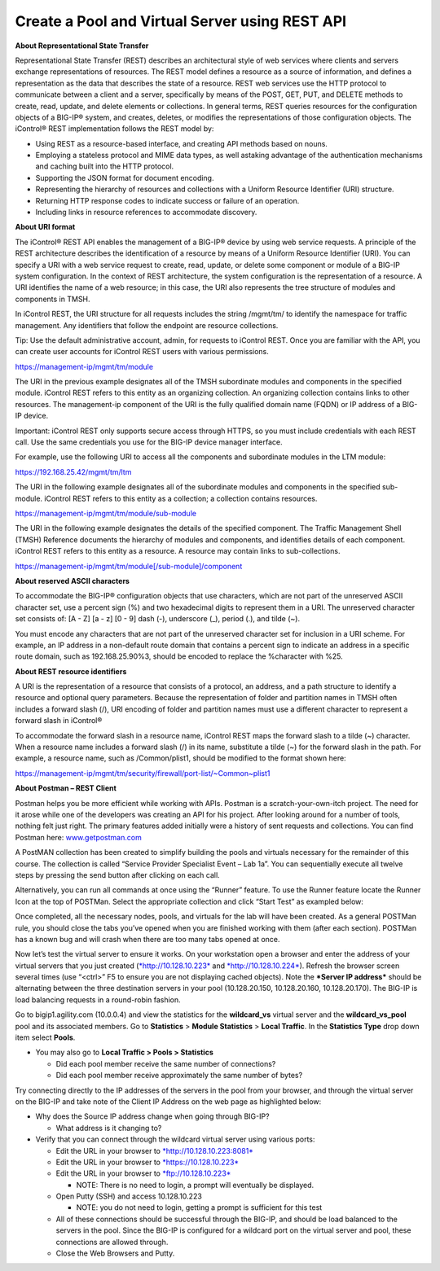 Create a Pool and Virtual Server using REST API
===============================================

**About Representational State Transfer**

Representational State Transfer (REST) describes an architectural style
of web services where clients and servers exchange representations of
resources. The REST model defines a resource as a source of information,
and defines a representation as the data that describes the state of a
resource. REST web services use the HTTP protocol to communicate between
a client and a server, specifically by means of the POST, GET, PUT, and
DELETE methods to create, read, update, and delete elements or
collections. In general terms, REST queries resources for the
configuration objects of a BIG-IP® system, and creates, deletes, or
modifies the representations of those configuration objects. The
iControl® REST implementation follows the REST model by:

- Using REST as a resource-based interface, and creating API methods
  based on nouns.
- Employing a stateless protocol and MIME data types, as well astaking advantage
  of the authentication mechanisms and caching built into the HTTP protocol.
- Supporting the JSON format for document encoding.
- Representing the hierarchy of resources and collections with a Uniform
  Resource Identifier (URI) structure.
- Returning HTTP response codes to indicate success or failure of an
  operation.
- Including links in resource references to accommodate discovery.

**About URI format**

The iControl® REST API enables the management of a BIG-IP® device by
using web service requests. A principle of the REST architecture
describes the identification of a resource by means of a Uniform
Resource Identifier (URI). You can specify a URI with a web service
request to create, read, update, or delete some component or module of a
BIG-IP system configuration. In the context of REST architecture, the
system configuration is the representation of a resource. A URI
identifies the name of a web resource; in this case, the URI also
represents the tree structure of modules and components in TMSH.

In iControl REST, the URI structure for all requests includes the string
/mgmt/tm/ to identify the namespace for traffic management. Any
identifiers that follow the endpoint are resource collections.

Tip: Use the default administrative account, admin, for requests to
iControl REST. Once you are familiar with the API, you can create user
accounts for iControl REST users with various permissions.

`https://management-ip/mgmt/tm/module <https://management-ip/mgmt/tm/module>`__

The URI in the previous example designates all of the TMSH subordinate
modules and components in the specified module. iControl REST refers to
this entity as an organizing collection. An organizing collection
contains links to other resources. The management-ip component of the
URI is the fully qualified domain name (FQDN) or IP address of a BIG-IP
device.

Important: iControl REST only supports secure access through HTTPS, so
you must include credentials with each REST call. Use the same
credentials you use for the BIG-IP device manager interface.

For example, use the following URI to access all the components and
subordinate modules in the LTM module:

`https://192.168.25.42/mgmt/tm/ltm <https://192.168.25.42/mgmt/tm/ltm>`__

The URI in the following example designates all of the subordinate
modules and components in the specified sub-module. iControl REST refers
to this entity as a collection; a collection contains resources.

`https://management-ip/mgmt/tm/module/sub-module <https://management-ip/mgmt/tm/module/sub-module>`__

The URI in the following example designates the details of the specified
component. The Traffic Management Shell (TMSH) Reference documents the
hierarchy of modules and components, and identifies details of each
component. iControl REST refers to this entity as a resource. A resource
may contain links to sub-collections.

`https://management-ip/mgmt/tm/module[/sub-module]/component <https://management-ip/mgmt/tm/module%5b/sub-module%5d/component>`__

**About reserved ASCII characters**

To accommodate the BIG-IP® configuration objects that use characters,
which are not part of the unreserved ASCII character set, use a percent
sign (%) and two hexadecimal digits to represent them in a URI. The
unreserved character set consists of: [A - Z] [a - z] [0 - 9] dash (-),
underscore (\_), period (.), and tilde (~).

You must encode any characters that are not part of the unreserved
character set for inclusion in a URI scheme. For example, an IP address
in a non-default route domain that contains a percent sign to indicate
an address in a specific route domain, such as 192.168.25.90%3, should
be encoded to replace the %character with %25.

**About REST resource identifiers**

A URI is the representation of a resource that consists of a protocol,
an address, and a path structure to identify a resource and optional
query parameters. Because the representation of folder and partition
names in TMSH often includes a forward slash (/), URI encoding of folder
and partition names must use a different character to represent a
forward slash in iControl®

To accommodate the forward slash in a resource name, iControl REST maps
the forward slash to a tilde (~) character. When a resource name
includes a forward slash (/) in its name, substitute a tilde (~) for the
forward slash in the path. For example, a resource name, such as
/Common/plist1, should be modified to the format shown here:

https://management-ip/mgmt/tm/security/firewall/port-list/~Common~plist1

**About Postman – REST Client**

Postman helps you be more efficient while working with APIs. Postman is
a scratch-your-own-itch project. The need for it arose while one of the
developers was creating an API for his project. After looking around for
a number of tools, nothing felt just right. The primary features added
initially were a history of sent requests and collections. You can find
Postman here: `www.getpostman.com <http://www.getpostman.com>`__

A PostMAN collection has been created to simplify building the pools and
virtuals necessary for the remainder of this course. The collection is
called “Service Provider Specialist Event – Lab 1a”. You can
sequentially execute all twelve steps by pressing the send button after
clicking on each call.

|image4|

Alternatively, you can run all commands at once using the “Runner”
feature. To use the Runner feature locate the Runner Icon at the top of
POSTMan. Select the appropriate collection and click “Start Test” as
exampled below:

|image5|

Once completed, all the necessary nodes, pools, and virtuals for the lab
will have been created. As a general POSTMan rule, you should close the
tabs you’ve opened when you are finished working with them (after each
section). POSTMan has a known bug and will crash when there are too many
tabs opened at once.

Now let’s test the virtual server to ensure it works. On your
workstation open a browser and enter the address of your virtual servers
that you just created (`*http://10.128.10.223* <http://10.128.10.223>`__
and `*http://10.128.10.224* <http://10.128.10.224>`__). Refresh the
browser screen several times (use “<ctrl>” F5 to ensure you are not
displaying cached objects). Note the ***Server IP address*** should be
alternating between the three destination servers in your pool
(10.128.20.150, 10.128.20.160, 10.128.20.170). The BIG-IP is load
balancing requests in a round-robin fashion.

Go to bigip1.agility.com (10.0.0.4) and view the statistics for the
**wildcard\_vs** virtual server and the **wildcard\_vs\_pool** pool
and its associated members. Go to **Statistics** > **Module
Statistics** > **Local Traffic**. In the **Statistics Type** drop
down item select **Pools**.

|image6|

-  You may also go to **Local Traffic > Pools > Statistics**

   -  Did each pool member receive the same number of connections?

   -  Did each pool member receive approximately the same number of
      bytes?

Try connecting directly to the IP addresses of the servers in the pool
from your browser, and through the virtual server on the BIG-IP and take
note of the Client IP Address on the web page as highlighted below:

|image7|

-  Why does the Source IP address change when going through BIG-IP?

   -  What address is it changing to?

-  Verify that you can connect through the wildcard virtual server using
   various ports:

   -  Edit the URL in your browser to
      `*http://10.128.10.223:8081* <http://10.128.10.223:8081>`__

   -  Edit the URL in your browser to
      `*https://10.128.10.223* <https://10.128.10.223>`__

   -  Edit the URL in your browser to
      `*ftp://10.128.10.223* <ftp://10.128.10.223>`__

      -  NOTE: There is no need to login, a prompt will eventually be
         displayed.

   -  Open Putty (SSH) and access 10.128.10.223

      -  NOTE: you do not need to login, getting a prompt is sufficient
         for this test

   -  All of these connections should be successful through the BIG-IP,
      and should be load balanced to the servers in the pool. Since the
      BIG-IP is configured for a wildcard port on the virtual server and
      pool, these connections are allowed through.

   -  Close the Web Browsers and Putty.

.. |image4| image:: /_static/image5.png
   :width: 6.50000in
   :height: 0.55208in
.. |image5| image:: /_static/image6.png
   :width: 6.50000in
   :height: 5.02569in
.. |image6| image:: /_static/image7.png
   :width: 6.49514in
   :height: 1.64583in
.. |image7| image:: /_static/image8.png
   :width: 3.91181in
   :height: 1.96389in

